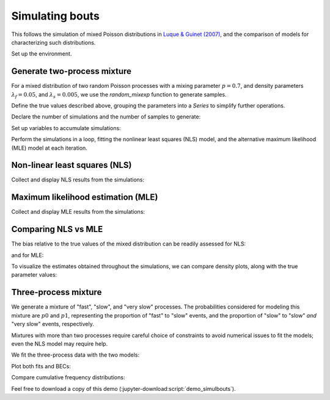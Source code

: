 .. _demo_simulbouts-label:

==================
 Simulating bouts
==================

This follows the simulation of mixed Poisson distributions in `Luque &
Guinet (2007)`_, and the comparison of models for characterizing such
distributions.

.. _Luque & Guinet (2007): https://doi.org/10.1163/156853907782418213

Set up the environment.

.. jupyter-execute::

   # Set up
   import numpy as np
   import pandas as pd
   import matplotlib.pyplot as plt
   import skdiveMove.bouts as skbouts

   # For figure sizes
   _FIG3X1 = (9, 12)

.. jupyter-execute::
   :hide-code:
   :hide-output:

   pd.set_option("display.precision", 3)
   np.set_printoptions(precision=3, sign="+")
   %matplotlib inline


Generate two-process mixture
============================

For a mixed distribution of two random Poisson processes with a mixing
parameter :math:`p=0.7`, and density parameters :math:`\lambda_f=0.05`, and
:math:`\lambda_s=0.005`, we use the `random_mixexp` function to generate
samples.

Define the true values described above, grouping the parameters into a
`Series` to simplify further operations.

.. jupyter-execute::
   :linenos:

   p_true = 0.7
   lda0_true = 0.05
   lda1_true = 0.005
   pars_true = pd.Series({"lambda0": lda0_true,
                          "lambda1": lda1_true,
                          "p": p_true})


Declare the number of simulations and the number of samples to generate:

.. jupyter-execute::
   :linenos:

   # Number of simulations
   nsims = 500
   # Size of each sample
   nsamp = 1000

Set up variables to accumulate simulations:

.. jupyter-execute::
   :linenos:

   # Set up NLS simulations
   coefs_nls = []
   # Set up MLE simulations
   coefs_mle = []
   # Fixed bounds fit 1
   p_bnd = (-2, None)
   lda0_bnd = (-5, None)
   lda1_bnd = (-10, None)
   opts1 = dict(method="L-BFGS-B",
                bounds=(p_bnd, lda0_bnd, lda1_bnd))
   # Fixed bounds fit 2
   p_bnd = (1e-1, None)
   lda0_bnd = (1e-3, None)
   lda1_bnd = (1e-6, None)
   opts2 = dict(method="L-BFGS-B",
                bounds=(p_bnd, lda0_bnd, lda1_bnd))

Perform the simulations in a loop, fitting the nonlinear least squares
(NLS) model, and the alternative maximum likelihood (MLE) model at each
iteration.

.. jupyter-execute::
   :linenos:

   # Set up a random number generator for efficiency
   rng = np.random.default_rng()
   # Estimate parameters `nsims` times
   for i in range(nsims):
       x = skbouts.random_mixexp(nsamp, pars_true["p"],
                                 (pars_true[["lambda0", "lambda1"]]
			          .to_numpy()), rng=rng)
       # NLS
       xbouts = skbouts.BoutsNLS(x, 5)
       init_pars = xbouts.init_pars([80], plot=False)
       coefs, _ = xbouts.fit(init_pars)
       p_i = skbouts.bouts.calc_p(coefs)[0][0]  # only one here
       coefs_i = pd.concat([coefs.loc["lambda"], pd.Series({"p": p_i})])
       coefs_nls.append(coefs_i.to_numpy())

       # MLE
       xbouts = skbouts.BoutsMLE(x, 5)
       init_pars = xbouts.init_pars([80], plot=False)
       fit1, fit2 = xbouts.fit(init_pars, fit1_opts=opts1,
                               fit2_opts=opts2)
       coefs_mle.append(np.roll(fit2.x, -1))


Non-linear least squares (NLS)
==============================

Collect and display NLS results from the simulations:

.. jupyter-execute::
   :linenos:

   nls_coefs = pd.DataFrame(np.row_stack(coefs_nls),
                            columns=["lambda0", "lambda1", "p"])
   # Centrality and variance
   nls_coefs.describe()


Maximum likelihood estimation (MLE)
===================================

Collect and display MLE results from the simulations:

.. jupyter-execute::
   :linenos:

   mle_coefs = pd.DataFrame(np.row_stack(coefs_mle),
                            columns=["lambda0", "lambda1", "p"])
   # Centrality and variance
   mle_coefs.describe()


Comparing NLS vs MLE
====================

The bias relative to the true values of the mixed distribution can be
readily assessed for NLS:

.. jupyter-execute::

   nls_coefs.mean() - pars_true

and for MLE:

.. jupyter-execute::

   mle_coefs.mean() - pars_true

To visualize the estimates obtained throughout the simulations, we can
compare density plots, along with the true parameter values:

.. jupyter-execute::
   :hide-code:

   # Combine results
   coefs_merged = pd.concat((mle_coefs, nls_coefs), keys=["mle", "nls"],
                            names=["method", "idx"])

   # Density plots
   kwargs = dict(alpha=0.8)
   fig, axs = plt.subplots(3, 1, figsize=_FIG3X1)
   lda0 = (coefs_merged["lambda0"].unstack(level=0)
           .plot(ax=axs[0], kind="kde", legend=False, **kwargs))
   axs[0].set_ylabel(r"Density $[\lambda_f]$")
   # True value
   axs[0].axvline(pars_true["lambda0"], linestyle="dashed", color="k")
   lda1 = (coefs_merged["lambda1"].unstack(level=0)
           .plot(ax=axs[1], kind="kde", legend=False, **kwargs))
   axs[1].set_ylabel(r"Density $[\lambda_s]$")
   # True value
   axs[1].axvline(pars_true["lambda1"], linestyle="dashed", color="k")
   p_coef = (coefs_merged["p"].unstack(level=0)
             .plot(ax=axs[2], kind="kde", legend=False, **kwargs))
   axs[2].set_ylabel(r"Density $[p]$")
   # True value
   axs[2].axvline(pars_true["p"], linestyle="dashed", color="k")
   axs[0].legend(["MLE", "NLS"], loc=8, bbox_to_anchor=(0.5, 1),
                 frameon=False, borderaxespad=0.1, ncol=2);

Three-process mixture
=====================

We generate a mixture of "fast", "slow", and "very slow" processes.  The
probabilities considered for modeling this mixture are :math:`p0` and
:math:`p1`, representing the proportion of "fast" to "slow" events, and the
proportion of "slow" to "slow" *and* "very slow" events, respectively.

.. jupyter-execute::

   p_fast = 0.6
   p_svs = 0.7                   # prop of slow to (slow + very slow) procs
   p_true = [p_fast, p_svs]
   lda_true = [0.05, 0.01, 8e-4]
   pars_true = pd.Series({"lambda0": lda_true[0],
                          "lambda1": lda_true[1],
                          "lambda2": lda_true[2],
                          "p0": p_true[0],
                          "p1": p_true[1]})

Mixtures with more than two processes require careful choice of constraints
to avoid numerical issues to fit the models; even the NLS model may require
help.

.. jupyter-execute::

   # Bounds for NLS fit; flattened, two per process (a, lambda).  Two-tuple
   # with lower and upper bounds for each parameter.
   nls_opts = dict(bounds=(
       ([100, 1e-3, 100, 1e-3, 100, 1e-6]),
       ([5e4, 1, 5e4, 1, 5e4, 1])))
   # Fixed bounds MLE fit 1
   p0_bnd = (-5, None)
   p1_bnd = (-5, None)
   lda0_bnd = (-6, None)
   lda1_bnd = (-8, None)
   lda2_bnd = (-12, None)
   opts1 = dict(method="L-BFGS-B",
                bounds=(p0_bnd, p1_bnd, lda0_bnd, lda1_bnd, lda2_bnd))
   # Fixed bounds MLE fit 2
   p0_bnd = (1e-3, 9.9e-1)
   p1_bnd = (1e-3, 9.9e-1)
   lda0_bnd = (2e-2, 1e-1)
   lda1_bnd = (3e-3, 5e-2)
   lda2_bnd = (1e-5, 1e-3)
   opts2 = dict(method="L-BFGS-B",
                bounds=(p0_bnd, p1_bnd, lda0_bnd, lda1_bnd, lda2_bnd))

   x = skbouts.random_mixexp(nsamp, [pars_true["p0"], pars_true["p1"]],
                             [pars_true["lambda0"], pars_true["lambda1"],
                              pars_true["lambda2"]], rng=rng)

We fit the three-process data with the two models:

.. jupyter-execute::

   x_nls = skbouts.BoutsNLS(x, 5)
   init_pars = x_nls.init_pars([75, 220], plot=False)
   coefs, _ = x_nls.fit(init_pars, **nls_opts)

   x_mle = skbouts.BoutsMLE(x, 5)
   init_pars = x_mle.init_pars([75, 220], plot=False)
   fit1, fit2 = x_mle.fit(init_pars, fit1_opts=opts1,
                          fit2_opts=opts2)

Plot both fits and BECs:

.. jupyter-execute::

   fig, axs = plt.subplots(1, 2, figsize=(13, 5))
   x_nls.plot_fit(coefs, ax=axs[0])
   x_mle.plot_fit(fit2, ax=axs[1]);

Compare cumulative frequency distributions:

.. jupyter-execute::

   fig, axs = plt.subplots(1, 2, figsize=(13, 5))
   axs[0].set_title("NLS")
   x_nls.plot_ecdf(coefs, ax=axs[0])
   axs[1].set_title("MLE")
   x_mle.plot_ecdf(fit2, ax=axs[1]);

Feel free to download a copy of this demo
(:jupyter-download:script:`demo_simulbouts`).
